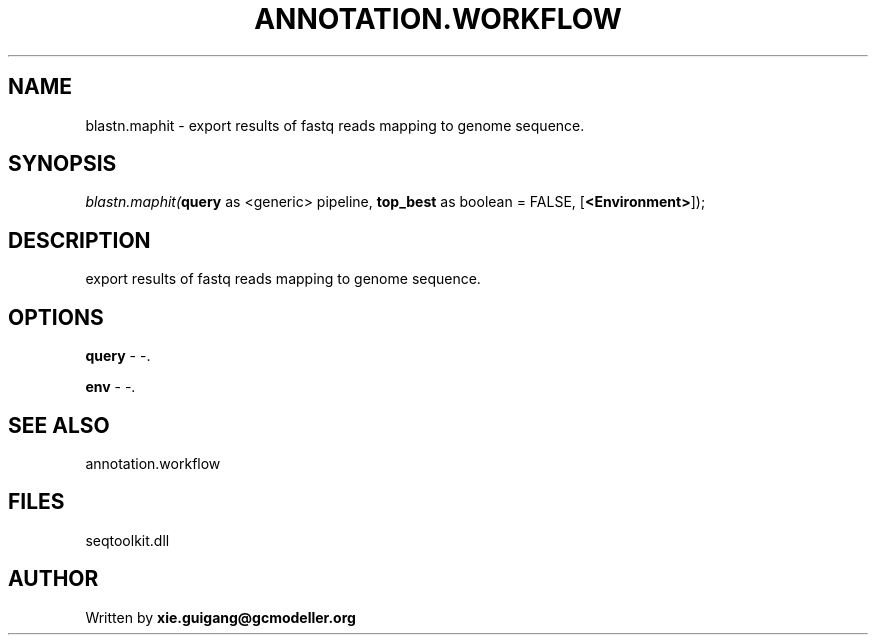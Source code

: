 .\" man page create by R# package system.
.TH ANNOTATION.WORKFLOW 2 2000-01-01 "blastn.maphit" "blastn.maphit"
.SH NAME
blastn.maphit \- export results of fastq reads mapping to genome sequence.
.SH SYNOPSIS
\fIblastn.maphit(\fBquery\fR as <generic> pipeline, 
\fBtop_best\fR as boolean = FALSE, 
[\fB<Environment>\fR]);\fR
.SH DESCRIPTION
.PP
export results of fastq reads mapping to genome sequence.
.PP
.SH OPTIONS
.PP
\fBquery\fB \fR\- -. 
.PP
.PP
\fBenv\fB \fR\- -. 
.PP
.SH SEE ALSO
annotation.workflow
.SH FILES
.PP
seqtoolkit.dll
.PP
.SH AUTHOR
Written by \fBxie.guigang@gcmodeller.org\fR
